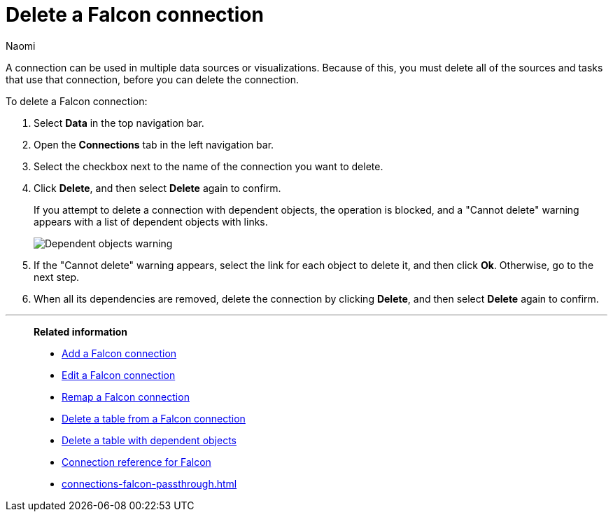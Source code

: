 = Delete a {connection} connection
:last_updated: 5/24/2024
:author: Naomi
:linkattrs:
:experimental:
:page-layout: default-cloud
:page-aliases:
:connection: Falcon
:description: Learn how to delete a Falcon connection.
:jira: SCAL-201648

A connection can be used in multiple data sources or visualizations.
Because of this, you must delete all of the sources and tasks that use that connection, before you can delete the connection.

To delete a {connection} connection:

. Select *Data* in the top navigation bar.
. Open the *Connections* tab in the left navigation bar.
. Select the checkbox next to the name of the connection you want to delete.
. Click *Delete*, and then select *Delete* again to confirm.
+
If you attempt to delete a connection with dependent objects, the operation is blocked, and a "Cannot delete" warning appears with a list of dependent objects with links.
+
image::connection-delete-warning.png[Dependent objects warning]

. If the "Cannot delete" warning appears, select the link for each object to delete it, and then click *Ok*.
Otherwise, go to the next step.
. When all its dependencies are removed, delete the connection by clicking *Delete*, and then select *Delete* again to confirm.

'''
> **Related information**
>
> * xref:connections-falcon-add.adoc[Add a {connection} connection]
> * xref:connections-falcon-edit.adoc[Edit a {connection} connection]
> * xref:connections-falcon-remap.adoc[Remap a {connection} connection]
> * xref:connections-falcon-delete-table.adoc[Delete a table from a {connection} connection]
> * xref:connections-falcon-delete-table-dependencies.adoc[Delete a table with dependent objects]
> * xref:connections-falcon-reference.adoc[Connection reference for {connection}]
> * xref:connections-falcon-passthrough.adoc[]